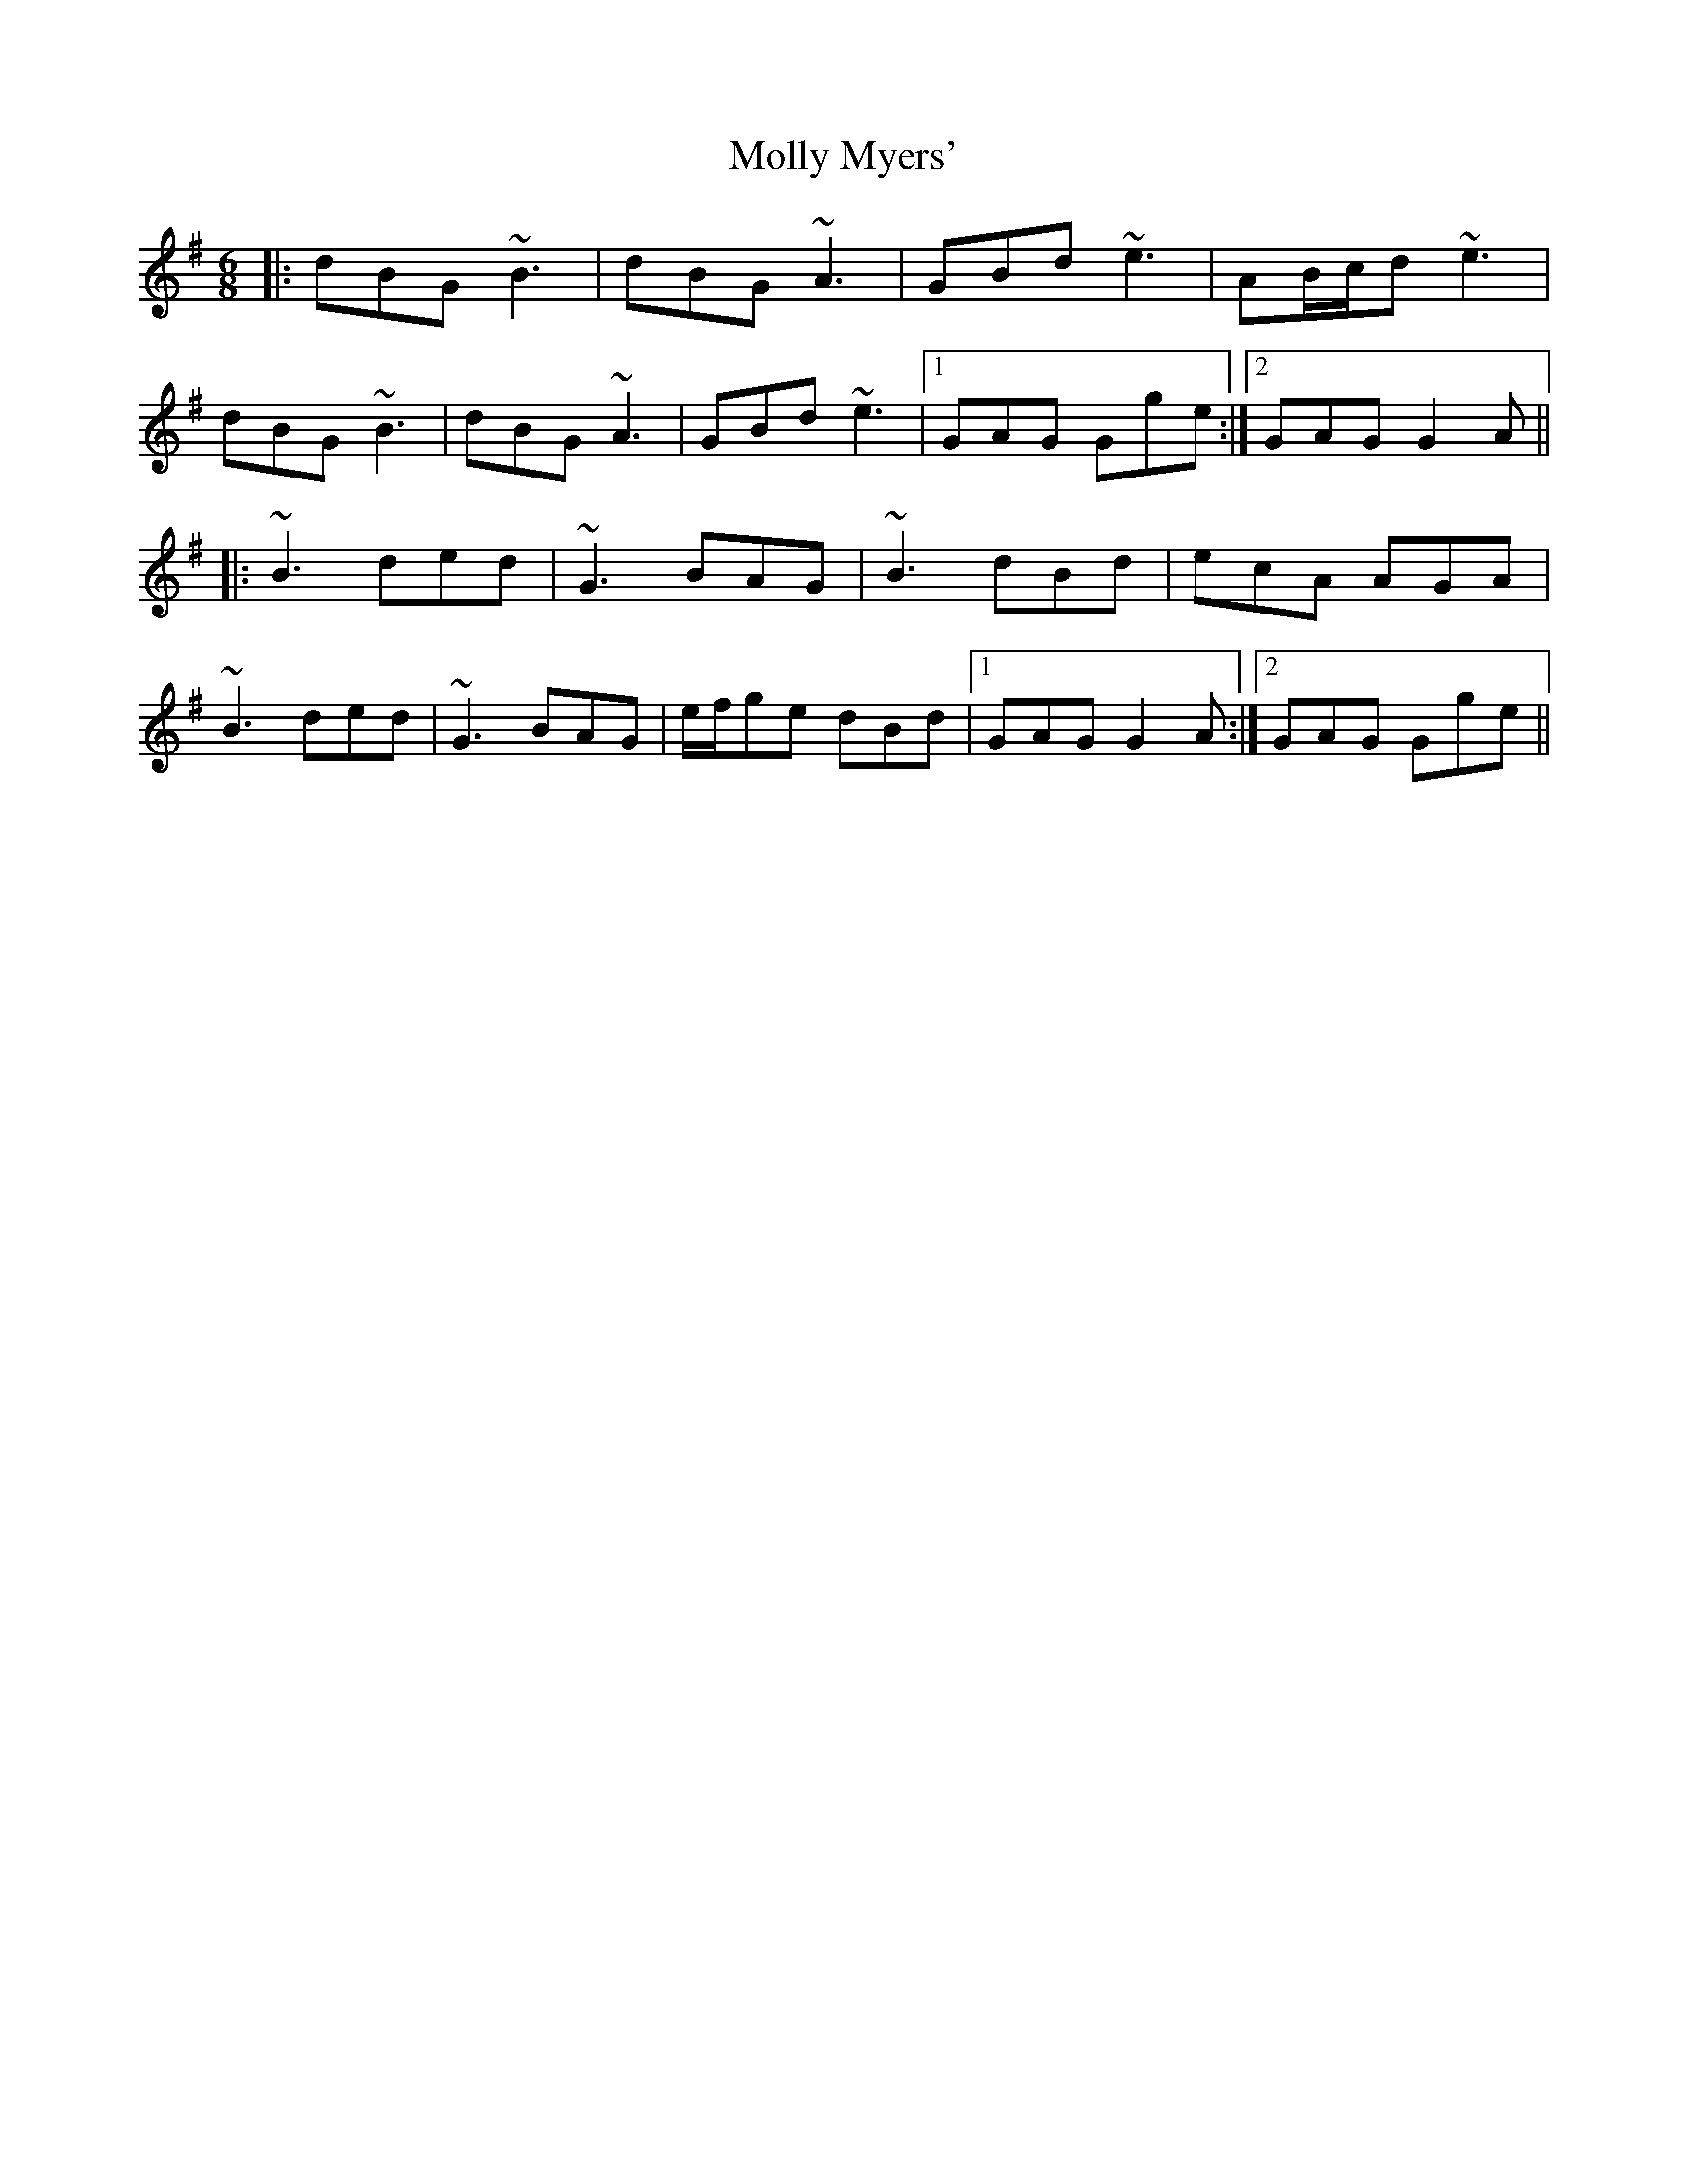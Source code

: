 X: 27469
T: Molly Myers'
R: jig
M: 6/8
K: Gmajor
|:dBG ~B3|dBG ~A3|GBd ~e3|AB/c/d ~e3|
dBG ~B3|dBG ~A3|GBd ~e3|1 GAG Gge:|2 GAG G2A||
|:~B3 ded|~G3 BAG|~B3 dBd|ecA AGA|
~B3 ded|~G3 BAG|e/f/ge dBd|1 GAG G2A:|2 GAG Gge||

